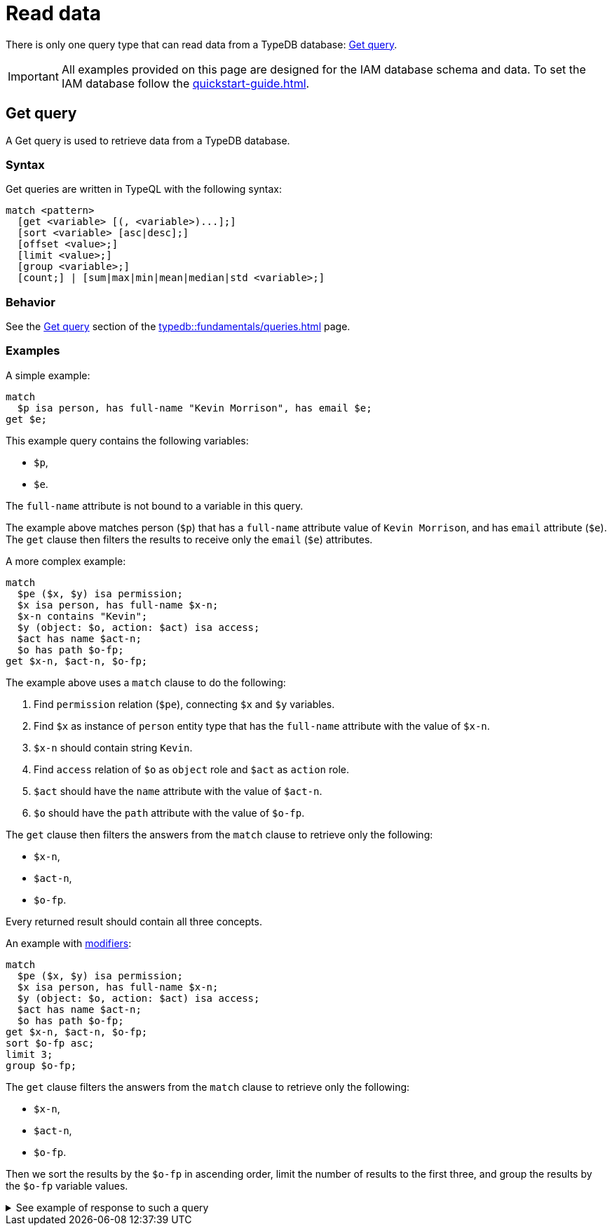 = Read data
:Summary: Reading data from a TypeDB database.
:keywords: typeql, query, get, match, pattern, read, retrieve
:longTailKeywords: typeql get, match get, typeql read, typedb read
:pageTitle: Reading data

There is only one query type that can read data from a TypeDB database: <<_get>>.

[IMPORTANT]
====
All examples provided on this page are designed for the IAM database schema and data.
To set the IAM database follow the xref:quickstart-guide.adoc[].
====

[#_get]
== Get query

A Get query is used to retrieve data from a TypeDB database.

=== Syntax

Get queries are written in TypeQL with the following syntax:

[,typeql]
----
match <pattern>
  [get <variable> [(, <variable>)...];]
  [sort <variable> [asc|desc];]
  [offset <value>;]
  [limit <value>;]
  [group <variable>;]
  [count;] | [sum|max|min|mean|median|std <variable>;]
----

=== Behavior

See the xref:typedb::fundamentals/queries.adoc#_get_query[Get query] section of the xref:typedb::fundamentals/queries.adoc[] page.

=== Examples

A simple example:

[,typeql]
----
match
  $p isa person, has full-name "Kevin Morrison", has email $e;
get $e;
----

This example query contains the following variables:

* `$p`,
* `$e`.

The `full-name` attribute is not bound to a variable in this query.

The example above matches person (`$p`) that has a `full-name` attribute value of `Kevin Morrison`, and has `email`
attribute (`$e`). The `get` clause then filters the results to receive only the `email` (`$e`) attributes.

A more complex example:

[,typeql]
----
match
  $pe ($x, $y) isa permission;
  $x isa person, has full-name $x-n;
  $x-n contains "Kevin";
  $y (object: $o, action: $act) isa access;
  $act has name $act-n;
  $o has path $o-fp;
get $x-n, $act-n, $o-fp;
----

The example above uses a `match` clause to do the following:

. Find `permission` relation (`$pe`), connecting `$x` and `$y` variables.
. Find `$x` as instance of `person` entity type that has the `full-name` attribute with the value of `$x-n`.
. `$x-n` should contain string `Kevin`.
. Find `access` relation of `$o` as `object` role and `$act` as `action` role.
. `$act` should have the `name` attribute with the value of `$act-n`.
. `$o` should have the `path` attribute with the value of `$o-fp`.

The `get` clause then filters the answers from the `match` clause to retrieve only the following:

* `$x-n`,
* `$act-n`,
* `$o-fp`.

Every returned result should contain all three concepts.

An example with xref:fundamentals/queries.adoc#_modifiers[modifiers]:

[,typeql]
----
match
  $pe ($x, $y) isa permission;
  $x isa person, has full-name $x-n;
  $y (object: $o, action: $act) isa access;
  $act has name $act-n;
  $o has path $o-fp;
get $x-n, $act-n, $o-fp;
sort $o-fp asc;
limit 3;
group $o-fp;
----

The `get` clause filters the answers from the `match` clause to retrieve only the following:

* `$x-n`,
* `$act-n`,
* `$o-fp`.

Then we sort the results by the `$o-fp` in ascending order, limit the number of results to the first three, and
group the results by the `$o-fp` variable values.

.See example of response to such a query
[%collapsible]
====
The following or similar result can be obtained by running the query above without inference on the TypeDB server with
the IAM schema and dataset from the xref:quickstart-guide.adoc[Quickstart guide].

[,typeql]
----
"LICENSE" isa path => {
    {
        $act-n "modify_file" isa name;
        $x-n "Pearle Goodman" isa full-name;
        $o-fp "LICENSE" isa path;
    }    {
        $act-n "modify_file" isa name;
        $x-n "Kevin Morrison" isa full-name;
        $o-fp "LICENSE" isa path;
    }
}
"README.md" isa path => {
    {
        $act-n "modify_file" isa name;
        $x-n "Pearle Goodman" isa full-name;
        $o-fp "README.md" isa path;
    }
}
----
====
